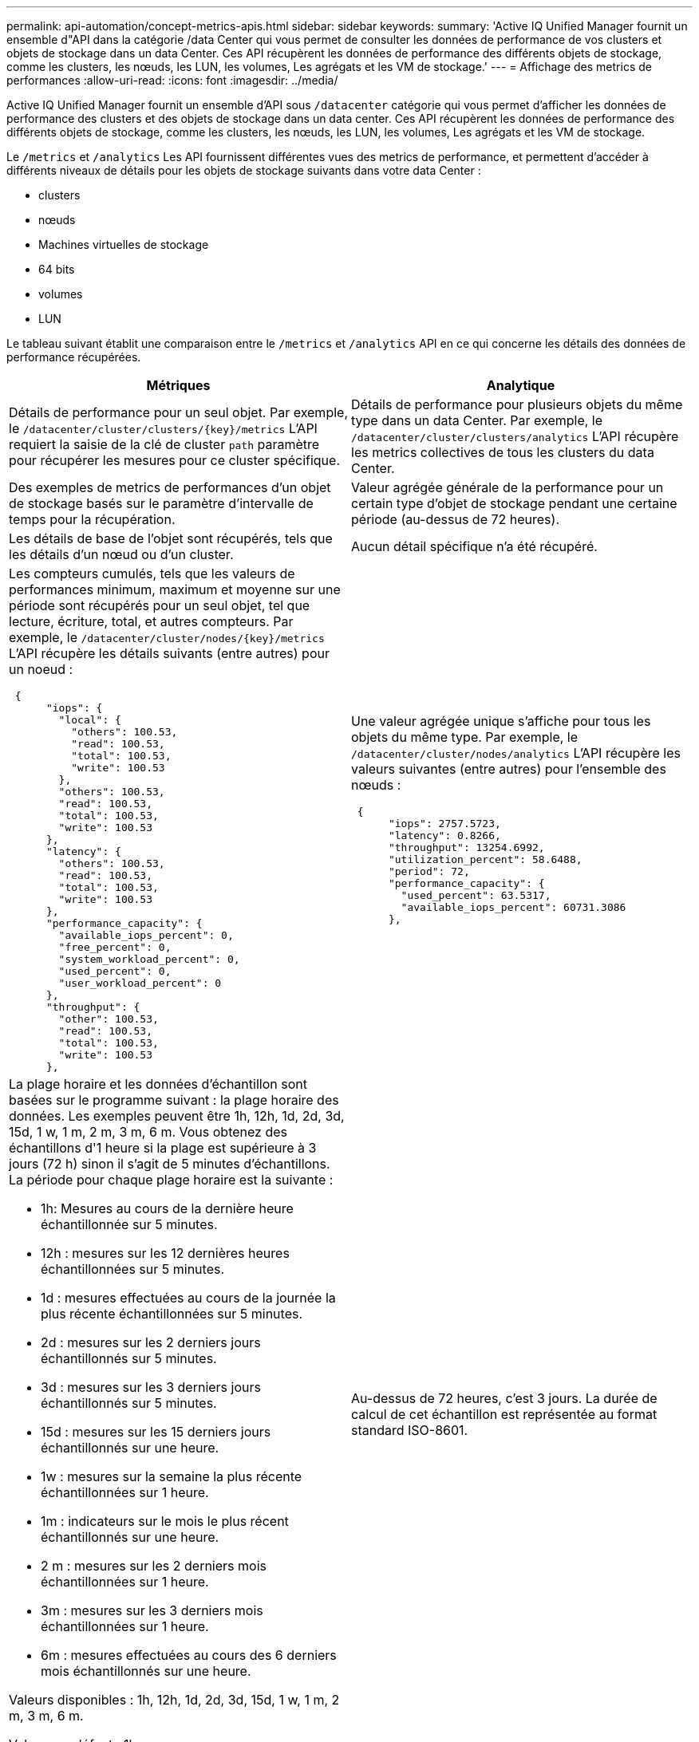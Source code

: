 ---
permalink: api-automation/concept-metrics-apis.html 
sidebar: sidebar 
keywords:  
summary: 'Active IQ Unified Manager fournit un ensemble d"API dans la catégorie /data Center qui vous permet de consulter les données de performance de vos clusters et objets de stockage dans un data Center. Ces API récupèrent les données de performance des différents objets de stockage, comme les clusters, les nœuds, les LUN, les volumes, Les agrégats et les VM de stockage.' 
---
= Affichage des metrics de performances
:allow-uri-read: 
:icons: font
:imagesdir: ../media/


[role="lead"]
Active IQ Unified Manager fournit un ensemble d'API sous `/datacenter` catégorie qui vous permet d'afficher les données de performance des clusters et des objets de stockage dans un data center. Ces API récupèrent les données de performance des différents objets de stockage, comme les clusters, les nœuds, les LUN, les volumes, Les agrégats et les VM de stockage.

Le `/metrics` et `/analytics` Les API fournissent différentes vues des metrics de performance, et permettent d'accéder à différents niveaux de détails pour les objets de stockage suivants dans votre data Center :

* clusters
* nœuds
* Machines virtuelles de stockage
* 64 bits
* volumes
* LUN


Le tableau suivant établit une comparaison entre le `/metrics` et `/analytics` API en ce qui concerne les détails des données de performance récupérées.

[cols="2*"]
|===
| Métriques | Analytique 


 a| 
Détails de performance pour un seul objet. Par exemple, le `+/datacenter/cluster/clusters/{key}/metrics+` L'API requiert la saisie de la clé de cluster `path` paramètre pour récupérer les mesures pour ce cluster spécifique.
 a| 
Détails de performance pour plusieurs objets du même type dans un data Center. Par exemple, le `/datacenter/cluster/clusters/analytics` L'API récupère les metrics collectives de tous les clusters du data Center.



 a| 
Des exemples de metrics de performances d'un objet de stockage basés sur le paramètre d'intervalle de temps pour la récupération.
 a| 
Valeur agrégée générale de la performance pour un certain type d'objet de stockage pendant une certaine période (au-dessus de 72 heures).



 a| 
Les détails de base de l'objet sont récupérés, tels que les détails d'un nœud ou d'un cluster.
 a| 
Aucun détail spécifique n'a été récupéré.



 a| 
Les compteurs cumulés, tels que les valeurs de performances minimum, maximum et moyenne sur une période sont récupérés pour un seul objet, tel que lecture, écriture, total, et autres compteurs. Par exemple, le `+/datacenter/cluster/nodes/{key}/metrics+` L'API récupère les détails suivants (entre autres) pour un noeud :

[listing]
----
 {
      "iops": {
        "local": {
          "others": 100.53,
          "read": 100.53,
          "total": 100.53,
          "write": 100.53
        },
        "others": 100.53,
        "read": 100.53,
        "total": 100.53,
        "write": 100.53
      },
      "latency": {
        "others": 100.53,
        "read": 100.53,
        "total": 100.53,
        "write": 100.53
      },
      "performance_capacity": {
        "available_iops_percent": 0,
        "free_percent": 0,
        "system_workload_percent": 0,
        "used_percent": 0,
        "user_workload_percent": 0
      },
      "throughput": {
        "other": 100.53,
        "read": 100.53,
        "total": 100.53,
        "write": 100.53
      },
---- a| 
Une valeur agrégée unique s'affiche pour tous les objets du même type. Par exemple, le `/datacenter/cluster/nodes/analytics` L'API récupère les valeurs suivantes (entre autres) pour l'ensemble des nœuds :

[listing]
----
 {
      "iops": 2757.5723,
      "latency": 0.8266,
      "throughput": 13254.6992,
      "utilization_percent": 58.6488,
      "period": 72,
      "performance_capacity": {
        "used_percent": 63.5317,
        "available_iops_percent": 60731.3086
      },
----


 a| 
La plage horaire et les données d'échantillon sont basées sur le programme suivant : la plage horaire des données. Les exemples peuvent être 1h, 12h, 1d, 2d, 3d, 15d, 1 w, 1 m, 2 m, 3 m, 6 m. Vous obtenez des échantillons d'1 heure si la plage est supérieure à 3 jours (72 h) sinon il s'agit de 5 minutes d'échantillons. La période pour chaque plage horaire est la suivante :

* 1h: Mesures au cours de la dernière heure échantillonnée sur 5 minutes.
* 12h : mesures sur les 12 dernières heures échantillonnées sur 5 minutes.
* 1d : mesures effectuées au cours de la journée la plus récente échantillonnées sur 5 minutes.
* 2d : mesures sur les 2 derniers jours échantillonnés sur 5 minutes.
* 3d : mesures sur les 3 derniers jours échantillonnés sur 5 minutes.
* 15d : mesures sur les 15 derniers jours échantillonnés sur une heure.
* 1w : mesures sur la semaine la plus récente échantillonnées sur 1 heure.
* 1m : indicateurs sur le mois le plus récent échantillonnés sur une heure.
* 2 m : mesures sur les 2 derniers mois échantillonnées sur 1 heure.
* 3m : mesures sur les 3 derniers mois échantillonnées sur 1 heure.
* 6m : mesures effectuées au cours des 6 derniers mois échantillonnés sur une heure.


Valeurs disponibles : 1h, 12h, 1d, 2d, 3d, 15d, 1 w, 1 m, 2 m, 3 m, 6 m.

Valeur par défaut : 1h
 a| 
Au-dessus de 72 heures, c'est 3 jours. La durée de calcul de cet échantillon est représentée au format standard ISO-8601.

|===
Le tableau suivant décrit le `/metrics` et `/analytics` API dans les détails

[NOTE]
====
Les mesures d'IOPS et de performance renvoyées par ces API sont des valeurs doubles, par exemple `100.53`. Le filtrage de ces valeurs flottantes par les caractères pipe (|) et joker (*) n'est pas pris en charge.

====
[cols="3*"]
|===
| Verb. HTTP | Chemin | Description 


 a| 
`GET`
 a| 
`+/datacenter/cluster/clusters/{key}/metrics+`
 a| 
Récupère les données de performances (échantillon et récapitulatif) d'un cluster spécifié par le paramètre d'entrée de la clé de cluster. Les informations telles que la clé de cluster et l'UUID, la plage horaire, les IOPS, le débit et le nombre d'échantillons sont renvoyées.



 a| 
`GET`
 a| 
`/datacenter/cluster/clusters/analytics`
 a| 
Récupère les mesures de performance de haut niveau pour tous les clusters d'un data Center. Vous pouvez filtrer vos résultats en fonction des critères requis. Des valeurs, telles que les IOPS agrégées, le débit et la période de collecte (en heures) sont renvoyées.



 a| 
`GET`
 a| 
`+/datacenter/cluster/nodes/{key}/metrics+`
 a| 
Récupère les données de performances (échantillon et récapitulatif) d'un nœud spécifié par le paramètre d'entrée de la clé de nœud. Les informations telles que l'UUID du nœud, la plage de temps, l'aperçu des IOPS, le débit, la latence et les performances, le nombre d'échantillons collectés et le pourcentage utilisés sont renvoyées.



 a| 
`GET`
 a| 
`/datacenter/cluster/nodes/analytics`
 a| 
Récupère les mesures de performance de haut niveau pour tous les nœuds d'un data Center. Vous pouvez filtrer vos résultats en fonction des critères requis. Les informations telles que les clés de nœud et de cluster, ainsi que les valeurs telles que les IOPS agrégées, le débit et la période de collecte (en heures) sont renvoyées.



 a| 
`GET`
 a| 
`+/datacenter/storage/aggregates/{key}/metrics+`
 a| 
Récupère les données de performances (échantillon et récapitulatif) d'un agrégat spécifié par le paramètre d'entrée de la clé d'agrégat. Les informations telles que la plage de temps, un récapitulatif des IOPS, de la latence, du débit et de la capacité des performances, le nombre d'échantillons collectés pour chaque compteur et le pourcentage utilisés sont renvoyées.



 a| 
`GET`
 a| 
`/datacenter/storage/aggregates/analytics`
 a| 
Récupère les mesures de performances de haut niveau pour tous les agrégats du data Center. Vous pouvez filtrer vos résultats en fonction des critères requis. Les informations, telles que les clés d'agrégat et de cluster, ainsi que les valeurs telles que les IOPS agrégées, le débit et la période de collecte (en heures) sont renvoyées.



 a| 
`GET`
 a| 
`+/datacenter/storage/luns/{key}/metrics+`

`+/datacenter/storage/volumes/{key}/metrics+`
 a| 
Récupère les données de performances (échantillon et récapitulatif) d'une LUN ou d'un partage de fichiers (volume) spécifié par le paramètre d'entrée de la clé de volume ou de la LUN. Des informations telles que un récapitulatif des valeurs minimale, maximale et moyenne des valeurs totales d'IOPS, de latence et de débit, et le nombre d'échantillons prélevés pour chaque compteur est renvoyé.



 a| 
`GET`
 a| 
`/datacenter/storage/luns/analytics`

`/datacenter/storage/volumes/analytics`
 a| 
Récupère les mesures de performances de haut niveau pour toutes les LUN ou volumes d'un data Center. Vous pouvez filtrer vos résultats en fonction des critères requis. Les informations, telles que les machines virtuelles de stockage et les clés de cluster, ainsi que des valeurs telles que les IOPS agrégées, le débit et la période de collecte (en heures) sont renvoyées.



 a| 
`GET`
 a| 
`+/datacenter/svm/svms/{key}/metrics+`
 a| 
Récupère les données de performances (échantillon et récapitulatif) d'une machine virtuelle de stockage spécifiée par le paramètre d'entrée de la clé de la machine virtuelle de stockage. Les IOPS sont récapitulatifs sur la base de chaque protocole pris en charge, comme `nvmf, fcp, iscsi`, et `nfs`, le débit, la latence et le nombre d'échantillons recueillis sont retournés.



 a| 
`GET`
 a| 
`/datacenter/svm/svms/analytics`
 a| 
Récupère les mesures de performances de haut niveau pour toutes les machines virtuelles de stockage d'un data Center. Vous pouvez filtrer vos résultats en fonction des critères requis. Les informations telles que l'UUID (UUID) du serveur virtuel de stockage, les IOPS agrégées, la latence, le débit et la période de collecte sont renvoyées (en heures).



 a| 
`GET`
 a| 
`/datacenter/cluster/licensing/licenses` `+/datacenter/cluster/licensing/licenses/{key}+`
 a| 
Affiche le détail des licences installées sur les clusters de votre data Center. Vous pouvez filtrer vos résultats en fonction des critères requis. Des informations telles que la clé de licence, la clé de cluster, la date d'expiration et l'étendue de la licence sont renvoyées.vous pouvez saisir une clé de licence pour récupérer les détails d'une licence spécifique.

|===